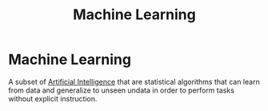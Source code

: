 :PROPERTIES:
:ID:       0b376f7d-42c8-43b8-8298-2802185aa39a
:END:
#+title: Machine Learning

* Machine Learning

A subset of [[id:b1ba253e-c7fa-4989-85e3-400e3007c218][Artificial Intelligence]] that are statistical algorithms that can learn from data and generalize to unseen undata in order to perform tasks without explicit instruction.
